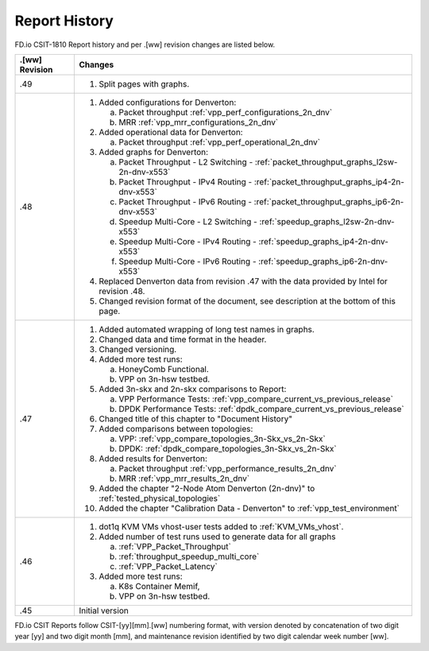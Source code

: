 Report History
==============

FD.io CSIT-1810 Report history and per .[ww] revision changes are listed below.

+----------------+----------------------------------------------------------------+
| .[ww] Revision | Changes                                                        |
+================+================================================================+
| .49            | 1. Split pages with graphs.                                    |
|                |                                                                |
+----------------+----------------------------------------------------------------+
| .48            | 1. Added configurations for Denverton:                         |
|                |                                                                |
|                |    a. Packet throughput :ref:`vpp_perf_configurations_2n_dnv`  |
|                |    b. MRR :ref:`vpp_mrr_configurations_2n_dnv`                 |
|                |                                                                |
|                | 2. Added operational data for Denverton:                       |
|                |                                                                |
|                |    a. Packet throughput :ref:`vpp_perf_operational_2n_dnv`     |
|                |                                                                |
|                | 3. Added graphs for Denverton:                                 |
|                |                                                                |
|                |    a. Packet Throughput - L2 Switching -                       |
|                |       :ref:`packet_throughput_graphs_l2sw-2n-dnv-x553`         |
|                |    b. Packet Throughput - IPv4 Routing -                       |
|                |       :ref:`packet_throughput_graphs_ip4-2n-dnv-x553`          |
|                |    c. Packet Throughput - IPv6 Routing -                       |
|                |       :ref:`packet_throughput_graphs_ip6-2n-dnv-x553`          |
|                |    d. Speedup Multi-Core - L2 Switching -                      |
|                |       :ref:`speedup_graphs_l2sw-2n-dnv-x553`                   |
|                |    e. Speedup Multi-Core - IPv4 Routing -                      |
|                |       :ref:`speedup_graphs_ip4-2n-dnv-x553`                    |
|                |    f. Speedup Multi-Core - IPv6 Routing -                      |
|                |       :ref:`speedup_graphs_ip6-2n-dnv-x553`                    |
|                |                                                                |
|                | 4. Replaced Denverton data from revision .47 with the data     |
|                |    provided by Intel for revision .48.                         |
|                |                                                                |
|                | 5. Changed revision format of the document, see description at |
|                |    the bottom of this page.                                    |
|                |                                                                |
+----------------+----------------------------------------------------------------+
| .47            | 1. Added automated wrapping of long test names in graphs.      |
|                | 2. Changed data and time format in the header.                 |
|                | 3. Changed versioning.                                         |
|                | 4. Added more test runs:                                       |
|                |                                                                |
|                |    a. HoneyComb Functional.                                    |
|                |    b. VPP on 3n-hsw testbed.                                   |
|                |                                                                |
|                | 5. Added 3n-skx and 2n-skx comparisons to Report:              |
|                |                                                                |
|                |    a. VPP Performance Tests:                                   |
|                |       :ref:`vpp_compare_current_vs_previous_release`           |
|                |    b. DPDK Performance Tests:                                  |
|                |       :ref:`dpdk_compare_current_vs_previous_release`          |
|                |                                                                |
|                | 6. Changed title of this chapter to "Document History"         |
|                | 7. Added comparisons between topologies:                       |
|                |                                                                |
|                |    a. VPP: :ref:`vpp_compare_topologies_3n-Skx_vs_2n-Skx`      |
|                |    b. DPDK: :ref:`dpdk_compare_topologies_3n-Skx_vs_2n-Skx`    |
|                |                                                                |
|                | 8. Added results for Denverton:                                |
|                |                                                                |
|                |    a. Packet throughput :ref:`vpp_performance_results_2n_dnv`  |
|                |    b. MRR :ref:`vpp_mrr_results_2n_dnv`                        |
|                |                                                                |
|                | 9. Added the chapter "2-Node Atom Denverton (2n-dnv)" to       |
|                |    :ref:`tested_physical_topologies`                           |
|                |                                                                |
|                | 10. Added the chapter "Calibration Data - Denverton" to        |
|                |     :ref:`vpp_test_environment`                                |
|                |                                                                |
+----------------+----------------------------------------------------------------+
| .46            | 1. dot1q KVM VMs vhost-user tests added to                     |
|                |    :ref:`KVM_VMs_vhost`.                                       |
|                |                                                                |
|                | 2. Added number of test runs used to generate data for all     |
|                |    graphs                                                      |
|                |                                                                |
|                |    a. :ref:`VPP_Packet_Throughput`                             |
|                |    b. :ref:`throughput_speedup_multi_core`                     |
|                |    c. :ref:`VPP_Packet_Latency`                                |
|                |                                                                |
|                | 3. Added more test runs:                                       |
|                |                                                                |
|                |    a. K8s Container Memif,                                     |
|                |    b. VPP on 3n-hsw testbed.                                   |
|                |                                                                |
+----------------+----------------------------------------------------------------+
| .45            | Initial version                                                |
+----------------+----------------------------------------------------------------+

FD.io CSIT Reports follow CSIT-[yy][mm].[ww] numbering format, with version
denoted by concatenation of two digit year [yy] and two digit month [mm], and
maintenance revision identified by two digit calendar week number [ww].

